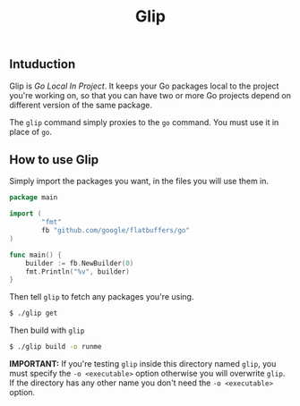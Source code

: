 #+TITLE: Glip

** Intuduction
Glip is /Go Local In Project/. It keeps your Go packages local to the
project you're working on, so that you can have two or more Go
projects depend on different version of the same package.

The =glip= command simply proxies to the =go= command. You must use it
in place of =go=.

** How to use Glip
Simply import the packages you want, in the files you will use them in.

#+BEGIN_SRC go
package main

import (
        "fmt"
        fb "github.com/google/flatbuffers/go"
)

func main() {
	builder := fb.NewBuilder(0)
	fmt.Println("%v", builder)
}
#+END_SRC

Then tell =glip= to fetch any packages you're using.

#+BEGIN_SRC sh
$ ./glip get
#+END_SRC

Then build with =glip=

#+BEGIN_SRC sh
$ ./glip build -o runme
#+END_SRC

*IMPORTANT:* If you're testing =glip= inside this directory named
 =glip=, you must specify the =-o <executable>= option otherwise you
 will overwrite =glip=. If the directory has any other name you don't
 need the =-o <executable>= option.

